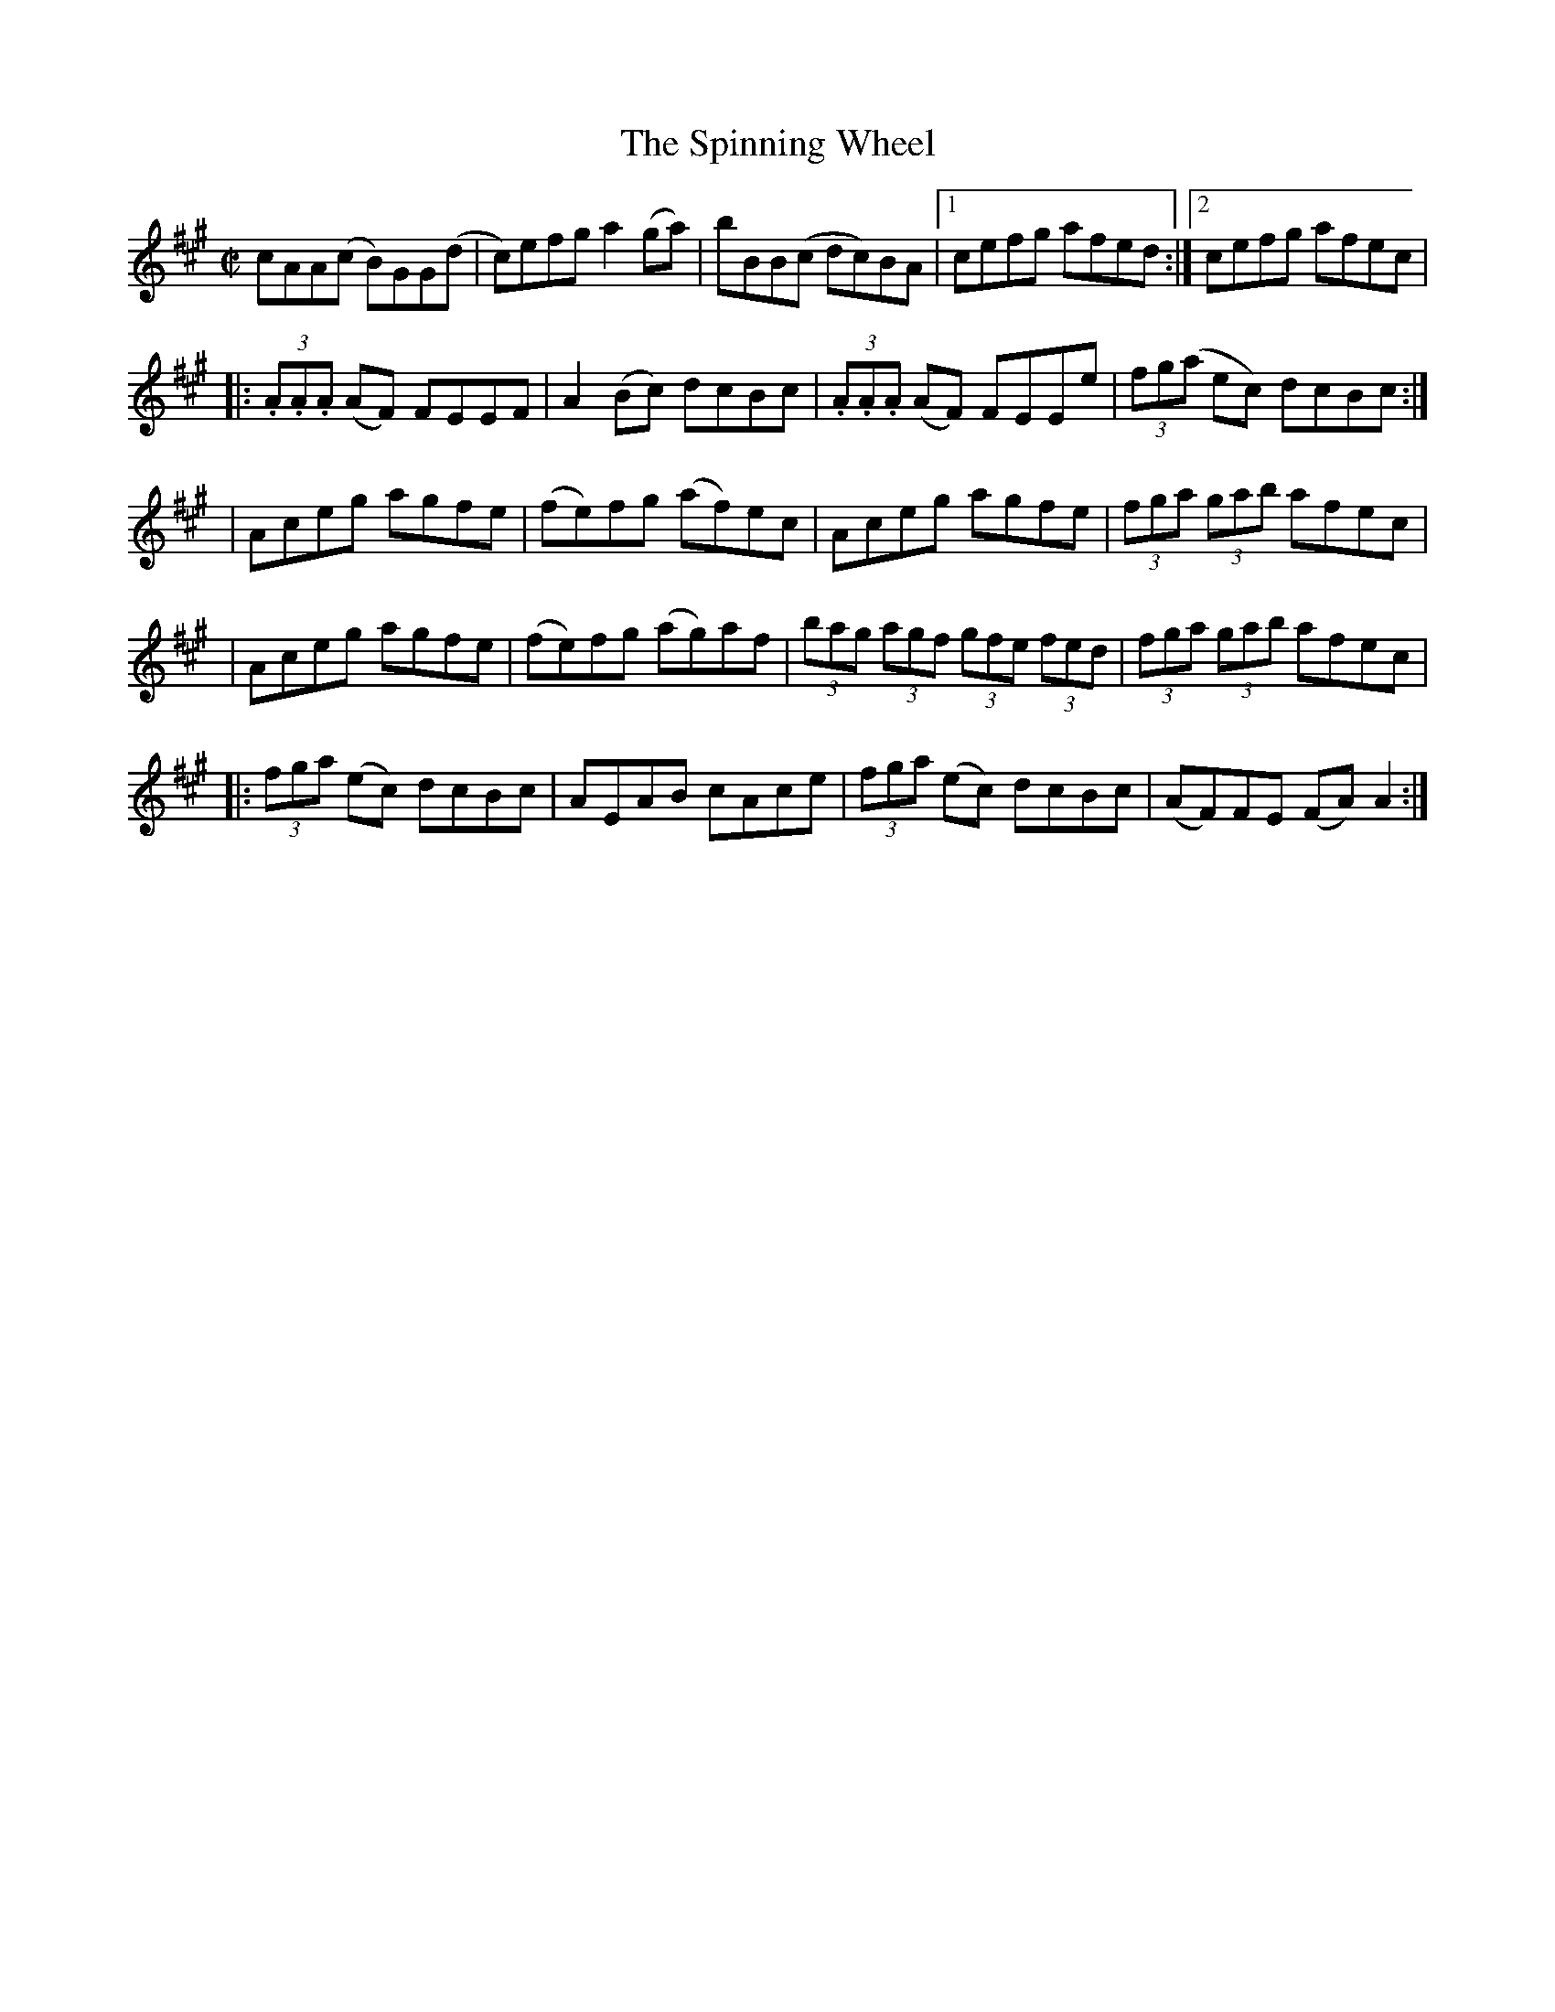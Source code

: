 X:1256
T:The Spinning Wheel
M:C|
L:1/8
R:Reel
B:O'Neill's 1203
N:Collected by Cronin
Z:Transcribed by Trish O'Nei
K:A
cAA(c B)GG(d | c)efga2(ga) | bBB(c dc)BA |1 cefg afed :|2 cefg afec |
|: (3.A.A.A (AF) FEEF | A2(Bc) dcBc | (3.A.A.A (AF) FEEe | (3fg(a ec) dcBc :|
| Aceg agfe | (fe)fg (af)ec | Aceg agfe | (3fga (3gab afec |
| Aceg agfe | (fe)fg (ag)af | (3bag (3agf (3gfe (3fed | (3fga (3gab afec |
|: (3fga (ec) dcBc | AEAB cAce | (3fga (ec) dcBc | (AF)FE (FA)A2 :|
